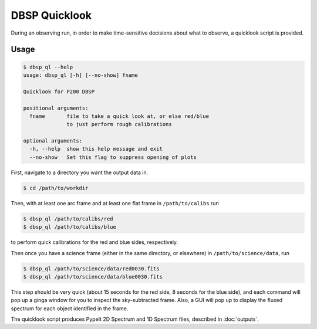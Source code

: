 **************
DBSP Quicklook
**************

During an observing run, in order to make time-sensitive decisions about what to observe,
a quicklook script is provided.

Usage
*****

.. code-block :: console

    $ dbsp_ql --help
    usage: dbsp_ql [-h] [--no-show] fname

    Quicklook for P200 DBSP

    positional arguments:
      fname       file to take a quick look at, or else red/blue
                  to just perform rough calibrations

    optional arguments:
      -h, --help  show this help message and exit
      --no-show   Set this flag to suppress opening of plots

First, navigate to a directory you want the output data in.

.. code-block :: console

    $ cd /path/to/workdir

Then, with at least one arc frame and at least one flat frame in ``/path/to/calibs``
run

.. code-block :: console

    $ dbsp_ql /path/to/calibs/red
    $ dbsp_ql /path/to/calibs/blue

to perform quick calibrations for the red and blue sides, respectively.

Then once you have a science frame (either in the same directory, or elsewhere)
in ``/path/to/science/data``, run

.. code-block :: console

    $ dbsp_ql /path/to/science/data/red0030.fits
    $ dbsp_ql /path/to/science/data/blue0030.fits

This step should be very quick (about 15 seconds for the red side, 8 seconds for the blue side),
and each command will pop up a ginga window for you to inspect the sky-subtracted frame.
Also, a GUI will pop up to display the fluxed spectrum for each object identified in the frame.

The quicklook script produces PypeIt 2D Spectrum and 1D Spectrum files, described in :doc:`outputs`.
